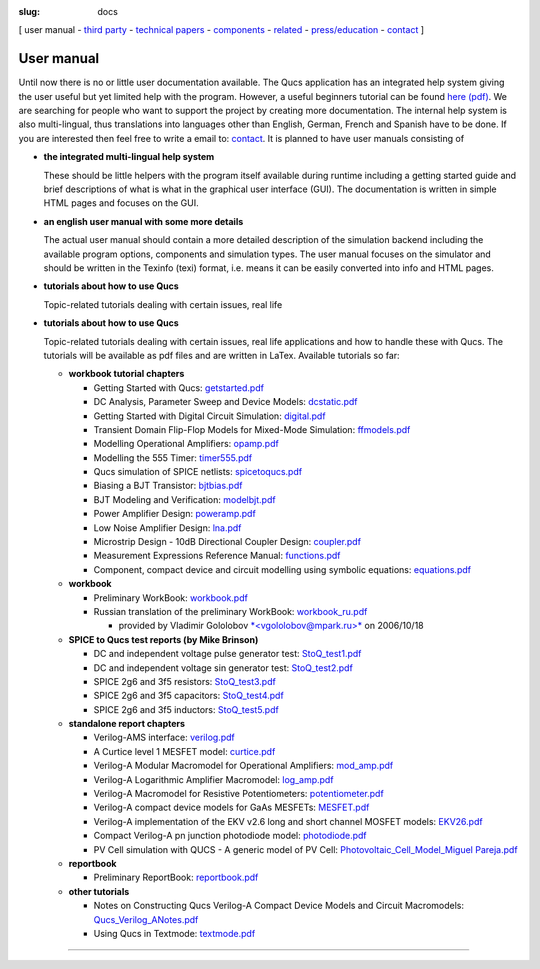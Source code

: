 :slug: docs

.. class:: center

[ user manual - `third party`_ - `technical papers`_ - components_ - related_ - `press/education`_ - contact_ ]

.. _manual:

User manual
~~~~~~~~~~~

Until now there is no or little user documentation available. The Qucs
application has an integrated help system giving the user useful but yet
limited help with the program. However, a useful beginners tutorial can
be found `here (pdf)`_. We are searching for people who want to support
the project by creating more documentation. The internal help system is
also multi-lingual, thus translations into languages other than English,
German, French and Spanish have to be done. If you are interested then
feel free to write a email to: `contact`_. It is planned to have user
manuals consisting of

- **the integrated multi-lingual help system**

  These should be little helpers with the program itself available during
  runtime including a getting started guide and brief descriptions of what
  is what in the graphical user interface (GUI). The documentation is
  written in simple HTML pages and focuses on the GUI.

- **an english user manual with some more details**

  The actual user manual should contain a more detailed description of the
  simulation backend including the available program options, components
  and simulation types. The user manual focuses on the simulator and
  should be written in the Texinfo (texi) format, i.e. means it can be
  easily converted into info and HTML pages.

- **tutorials about how to use Qucs**

  Topic-related tutorials dealing with certain issues, real life

- **tutorials about how to use Qucs**

  Topic-related tutorials dealing with certain issues, real life
  applications and how to handle these with Qucs. The tutorials will be
  available as pdf files and are written in LaTex. Available tutorials
  so far:

  - **workbook tutorial chapters**

    - Getting Started with Qucs: `getstarted.pdf`_
    - DC Analysis, Parameter Sweep and Device Models: `dcstatic.pdf`_
    - Getting Started with Digital Circuit Simulation: `digital.pdf`_
    - Transient Domain Flip-Flop Models for Mixed-Mode Simulation: `ffmodels.pdf`_
    - Modelling Operational Amplifiers: `opamp.pdf`_
    - Modelling the 555 Timer: `timer555.pdf`_
    - Qucs simulation of SPICE netlists: `spicetoqucs.pdf`_
    - Biasing a BJT Transistor: `bjtbias.pdf`_
    - BJT Modeling and Verification: `modelbjt.pdf`_
    - Power Amplifier Design: `poweramp.pdf`_
    - Low Noise Amplifier Design: `lna.pdf`_
    - Microstrip Design - 10dB Directional Coupler Design: `coupler.pdf`_
    - Measurement Expressions Reference Manual: `functions.pdf`_
    - Component, compact device and circuit modelling using symbolic equations: `equations.pdf`_

  - **workbook**

    - Preliminary WorkBook: `workbook.pdf`_
    - Russian translation of the preliminary WorkBook: `workbook_ru.pdf`_

      - provided by Vladimir Gololobov `*<vgololobov@mpark.ru>*`_ on 2006/10/18

  - **SPICE to Qucs test reports (by Mike Brinson)**

    - DC and independent voltage pulse generator test: `StoQ_test1.pdf`_
    - DC and independent voltage sin generator test: `StoQ_test2.pdf`_
    - SPICE 2g6 and 3f5 resistors: `StoQ_test3.pdf`_
    - SPICE 2g6 and 3f5 capacitors: `StoQ_test4.pdf`_
    - SPICE 2g6 and 3f5 inductors: `StoQ_test5.pdf`_

  - **standalone report chapters**

    - Verilog-AMS interface: `verilog.pdf`_
    - A Curtice level 1 MESFET model: `curtice.pdf`_
    - Verilog-A Modular Macromodel for Operational Amplifiers: `mod_amp.pdf`_
    - Verilog-A Logarithmic Amplifier Macromodel: `log_amp.pdf`_
    - Verilog-A Macromodel for Resistive Potentiometers: `potentiometer.pdf`_
    - Verilog-A compact device models for GaAs MESFETs: `MESFET.pdf`_
    - Verilog-A implementation of the EKV v2.6 long and short channel MOSFET models: `EKV26.pdf`_
    - Compact Verilog-A pn junction photodiode model: `photodiode.pdf`_
    - PV Cell simulation with QUCS - A generic model of PV Cell: `Photovoltaic_Cell_Model_Miguel Pareja.pdf`_

  - **reportbook**

    - Preliminary ReportBook: `reportbook.pdf`_

  - **other tutorials**

    - Notes on Constructing Qucs Verilog-A Compact Device Models and Circuit Macromodels: `Qucs_Verilog_ANotes.pdf`_
    - Using Qucs in Textmode: `textmode.pdf`_

--------------

.. _third party: thirdparty.html
.. _technical papers: technical.html
.. _components: components.html
.. _related: related.html
.. _press/education: press.html
.. _contact: contact.html
.. _here (pdf): docs/tutorial/getstarted.pdf
.. _getstarted.pdf: docs/tutorial/getstarted.pdf
.. _dcstatic.pdf: docs/tutorial/dcstatic.pdf
.. _digital.pdf: docs/tutorial/digital.pdf
.. _ffmodels.pdf: docs/tutorial/ffmodels.pdf
.. _opamp.pdf: docs/tutorial/opamp.pdf
.. _timer555.pdf: docs/tutorial/timer555.pdf
.. _spicetoqucs.pdf: docs/tutorial/spicetoqucs.pdf
.. _bjtbias.pdf: docs/tutorial/bjtbias.pdf
.. _modelbjt.pdf: docs/tutorial/modelbjt.pdf
.. _poweramp.pdf: docs/tutorial/poweramp.pdf
.. _lna.pdf: docs/tutorial/lna.pdf
.. _coupler.pdf: docs/tutorial/coupler.pdf
.. _functions.pdf: docs/tutorial/functions.pdf
.. _equations.pdf: docs/tutorial/equations.pdf
.. _textmode.pdf: docs/tutorial/textmode.pdf
.. _workbook.pdf: docs/tutorial/workbook.pdf
.. _workbook_ru.pdf: docs/workbook_ru.pdf
.. _*<vgololobov@mpark.ru>*: mailto:vgololobov@mpark.ru
.. _StoQ_test1.pdf: docs/report/StoQ_test1.pdf
.. _StoQ_test2.pdf: docs/report/StoQ_test2.pdf
.. _StoQ_test3.pdf: docs/report/StoQ_test3.pdf
.. _StoQ_test4.pdf: docs/report/StoQ_test4.pdf
.. _StoQ_test5.pdf: docs/report/StoQ_test5.pdf
.. _verilog.pdf: docs/report/verilog.pdf
.. _curtice.pdf: docs/report/curtice.pdf
.. _mod_amp.pdf: docs/report/mod_amp.pdf
.. _log_amp.pdf: docs/report/log_amp.pdf
.. _potentiometer.pdf: docs/report/potentiometer.pdf
.. _MESFET.pdf: docs/report/MESFET.pdf
.. _EKV26.pdf: docs/report/EKV26.pdf
.. _photodiode.pdf: docs/report/photodiode.pdf
.. _Photovoltaic_Cell_Model_Miguel Pareja.pdf: docs/Photovoltaic_Cell_Model_Miguel%20Pareja.pdf
.. _reportbook.pdf: docs/report/reportbook.pdf
.. _Qucs_Verilog_ANotes.pdf: docs/Qucs_Verilog_ANotes.pdf
